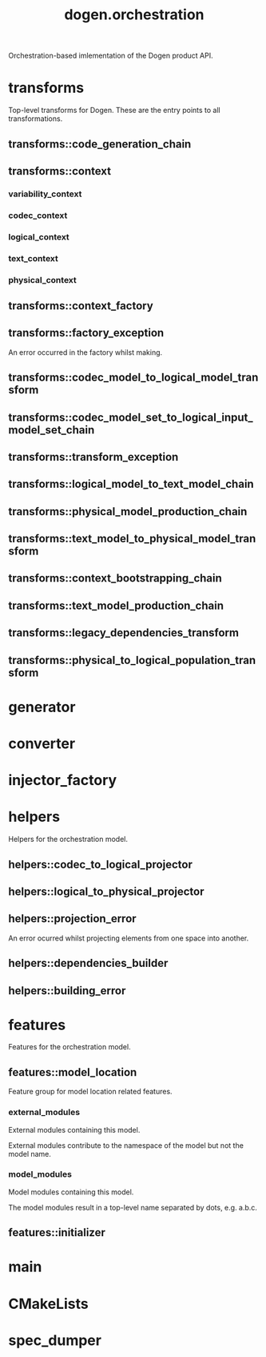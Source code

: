 #+title: dogen.orchestration
#+options: <:nil c:nil todo:nil ^:nil d:nil date:nil author:nil
:PROPERTIES:
:masd.codec.dia.comment: true
:masd.codec.model_modules: dogen.orchestration
:masd.codec.reference: cpp.builtins
:masd.codec.reference: cpp.boost
:masd.codec.reference: cpp.std
:masd.codec.reference: dogen
:masd.codec.reference: dogen.variability
:masd.codec.reference: dogen.tracing
:masd.codec.reference: dogen.codec
:masd.codec.reference: dogen.logical
:masd.codec.reference: dogen.text
:masd.codec.reference: dogen.physical
:masd.codec.reference: masd
:masd.codec.reference: masd.variability
:masd.codec.reference: dogen.profiles
:masd.codec.input_technical_space: cpp
:masd.variability.profile: dogen.profiles.base.default_profile
:END:

Orchestration-based imlementation of the Dogen product API.

* transforms
:PROPERTIES:
:masd.codec.dia.comment: true
:END:

Top-level transforms for Dogen. These are
the entry points to all transformations.

** transforms::code_generation_chain
:PROPERTIES:
:masd.codec.stereotypes: dogen::handcrafted::typeable
:END:
** transforms::context
:PROPERTIES:
:masd.cpp.types.class_forward_declarations.enabled: true
:masd.codec.stereotypes: dogen::typeable, dogen::pretty_printable
:END:
*** variability_context
:PROPERTIES:
:masd.codec.type: variability::transforms::context
:END:
*** codec_context
:PROPERTIES:
:masd.codec.type: codec::transforms::context
:END:
*** logical_context
:PROPERTIES:
:masd.codec.type: logical::transforms::context
:END:
*** text_context
:PROPERTIES:
:masd.codec.type: text::transforms::context
:END:
*** physical_context
:PROPERTIES:
:masd.codec.type: physical::transforms::context
:END:
** transforms::context_factory
:PROPERTIES:
:masd.codec.stereotypes: dogen::handcrafted::typeable
:END:
** transforms::factory_exception
:PROPERTIES:
:masd.codec.stereotypes: masd::exception
:END:

An error occurred in the factory whilst making.

** transforms::codec_model_to_logical_model_transform
:PROPERTIES:
:masd.codec.stereotypes: dogen::handcrafted::typeable
:END:
** transforms::codec_model_set_to_logical_input_model_set_chain
:PROPERTIES:
:masd.codec.stereotypes: dogen::handcrafted::typeable
:END:
** transforms::transform_exception
:PROPERTIES:
:masd.codec.stereotypes: masd::exception
:END:
** transforms::logical_model_to_text_model_chain
:PROPERTIES:
:masd.codec.stereotypes: dogen::handcrafted::typeable
:END:
** transforms::physical_model_production_chain
:PROPERTIES:
:masd.codec.stereotypes: dogen::handcrafted::typeable
:END:
** transforms::text_model_to_physical_model_transform
:PROPERTIES:
:masd.codec.stereotypes: dogen::handcrafted::typeable
:END:
** transforms::context_bootstrapping_chain
:PROPERTIES:
:masd.codec.stereotypes: dogen::handcrafted::typeable
:END:
** transforms::text_model_production_chain
:PROPERTIES:
:masd.codec.stereotypes: dogen::handcrafted::typeable
:END:
** transforms::legacy_dependencies_transform
:PROPERTIES:
:masd.codec.stereotypes: dogen::handcrafted::typeable
:END:
** transforms::physical_to_logical_population_transform
:PROPERTIES:
:masd.codec.stereotypes: dogen::handcrafted::typeable
:END:
* generator
:PROPERTIES:
:masd.generalization.parent: dogen::generator
:masd.codec.stereotypes: dogen::handcrafted::typeable
:END:
* converter
:PROPERTIES:
:masd.generalization.parent: dogen::converter
:masd.codec.stereotypes: dogen::handcrafted::typeable
:END:
* injector_factory
:PROPERTIES:
:masd.codec.stereotypes: dogen::handcrafted::typeable::header_only
:END:
* helpers
:PROPERTIES:
:masd.codec.dia.comment: true
:END:

Helpers for the orchestration model.

** helpers::codec_to_logical_projector
:PROPERTIES:
:masd.codec.stereotypes: dogen::handcrafted::typeable
:END:
** helpers::logical_to_physical_projector
:PROPERTIES:
:masd.codec.stereotypes: dogen::handcrafted::typeable
:END:
** helpers::projection_error
:PROPERTIES:
:masd.codec.stereotypes: masd::exception
:END:

An error ocurred whilst projecting elements from one space into another.

** helpers::dependencies_builder
:PROPERTIES:
:masd.codec.stereotypes: dogen::handcrafted::typeable
:END:
** helpers::building_error
:PROPERTIES:
:masd.codec.stereotypes: masd::exception
:END:
* features
:PROPERTIES:
:masd.codec.dia.comment: true
:END:

Features for the orchestration model.

** features::model_location
:PROPERTIES:
:masd.variability.default_binding_point: global
:masd.variability.key_prefix: masd.codec
:masd.codec.stereotypes: masd::variability::feature_bundle
:END:

Feature group for model location related features.

*** external_modules
:PROPERTIES:
:masd.variability.is_optional: true
:masd.codec.type: masd::variability::text
:END:

External modules containing this model.

External modules contribute to the namespace of the model but not the model
name.

*** model_modules
:PROPERTIES:
:masd.codec.type: masd::variability::text
:END:

Model modules containing this model.

The model modules result in a top-level name separated by dots, e.g. a.b.c.

** features::initializer
:PROPERTIES:
:masd.codec.stereotypes: masd::variability::initializer
:END:
* main
:PROPERTIES:
:masd.codec.stereotypes: masd::entry_point, dogen::untypable
:END:
* CMakeLists
:PROPERTIES:
:masd.codec.stereotypes: masd::build::cmakelists, dogen::handcrafted::cmake
:END:
* spec_dumper
:PROPERTIES:
:masd.generalization.parent: dogen::spec_dumper
:masd.codec.stereotypes: dogen::handcrafted::typeable
:END:
